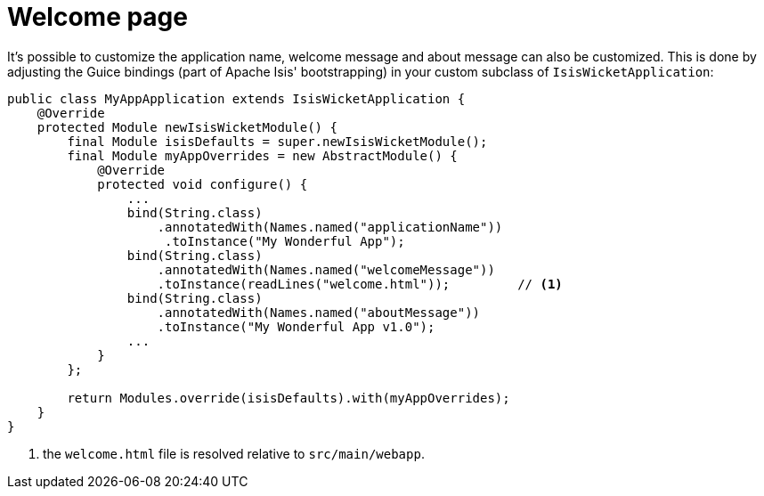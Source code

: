 [[_ugvw_customisation_welcome-page]]
= Welcome page
:Notice: Licensed to the Apache Software Foundation (ASF) under one or more contributor license agreements. See the NOTICE file distributed with this work for additional information regarding copyright ownership. The ASF licenses this file to you under the Apache License, Version 2.0 (the "License"); you may not use this file except in compliance with the License. You may obtain a copy of the License at. http://www.apache.org/licenses/LICENSE-2.0 . Unless required by applicable law or agreed to in writing, software distributed under the License is distributed on an "AS IS" BASIS, WITHOUT WARRANTIES OR  CONDITIONS OF ANY KIND, either express or implied. See the License for the specific language governing permissions and limitations under the License.
:_basedir: ../
:_imagesdir: images/



It's possible to customize the application name, welcome message and about message can also be customized. This is done by adjusting the Guice bindings (part of Apache Isis' bootstrapping) in your custom subclass of `IsisWicketApplication`:

[source,java]
----
public class MyAppApplication extends IsisWicketApplication {
    @Override
    protected Module newIsisWicketModule() {
        final Module isisDefaults = super.newIsisWicketModule();
        final Module myAppOverrides = new AbstractModule() {
            @Override
            protected void configure() {
                ...
                bind(String.class)
                    .annotatedWith(Names.named("applicationName"))
                     .toInstance("My Wonderful App");
                bind(String.class)
                    .annotatedWith(Names.named("welcomeMessage"))
                    .toInstance(readLines("welcome.html"));         // <1>
                bind(String.class)
                    .annotatedWith(Names.named("aboutMessage"))
                    .toInstance("My Wonderful App v1.0");
                ...
            }
        };

        return Modules.override(isisDefaults).with(myAppOverrides);
    }
}
----
<1> the `welcome.html` file is resolved relative to `src/main/webapp`.




